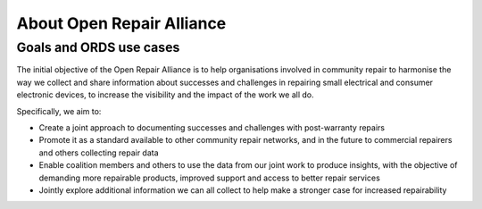 
About Open Repair Alliance
=====================================

Goals and ORDS use cases
------------------------

The initial objective of the Open Repair Alliance is to help
organisations involved in community repair to harmonise the way we
collect and share information about successes and challenges in
repairing small electrical and consumer electronic devices, to increase
the visibility and the impact of the work we all do.

Specifically, we aim to:

-  Create a joint approach to documenting successes and challenges with post-warranty repairs

-  Promote it as a standard available to other community repair networks, and in the future to commercial repairers and others collecting repair data

-  Enable coalition members and others to use the data from our joint work to produce insights, with the objective of demanding more repairable products, improved support and access to better repair services

-  Jointly explore additional information we can all collect to help make a stronger case for increased repairability

